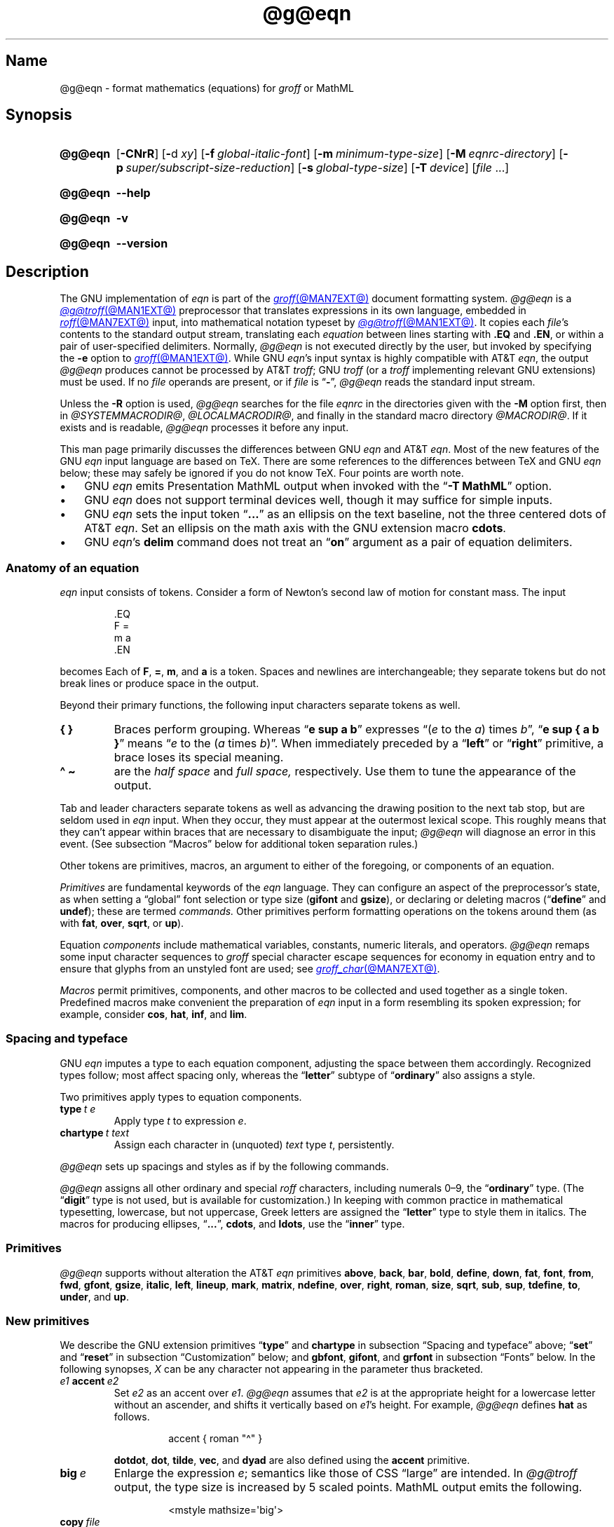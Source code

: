 '\" et
.TH @g@eqn @MAN1EXT@ "@MDATE@" "groff @VERSION@"
.SH Name
@g@eqn \- format mathematics (equations) for
.I groff
or MathML
.
.
.\" ====================================================================
.\" Legal Terms
.\" ====================================================================
.\"
.\" Copyright (C) 1989-2025 Free Software Foundation, Inc.
.\"
.\" Permission is granted to make and distribute verbatim copies of this
.\" manual provided the copyright notice and this permission notice are
.\" preserved on all copies.
.\"
.\" Permission is granted to copy and distribute modified versions of
.\" this manual under the conditions for verbatim copying, provided that
.\" the entire resulting derived work is distributed under the terms of
.\" a permission notice identical to this one.
.\"
.\" Permission is granted to copy and distribute translations of this
.\" manual into another language, under the above conditions for
.\" modified versions, except that this permission notice may be
.\" included in translations approved by the Free Software Foundation
.\" instead of in the original English.
.
.
.\" Save and disable compatibility mode (for, e.g., Solaris 10/11).
.do nr *groff_eqn_1_man_C \n[.cp]
.cp 0
.
.\" Define fallback for groff 1.23's MR macro if the system lacks it.
.nr do-fallback 0
.if !\n(.f           .nr do-fallback 1 \" mandoc
.if  \n(.g .if !d MR .nr do-fallback 1 \" older groff
.if !\n(.g           .nr do-fallback 1 \" non-groff *roff
.if \n[do-fallback]  \{\
.  de MR
.    ie \\n(.$=1 \
.      I \%\\$1
.    el \
.      IR \%\\$1 (\\$2)\\$3
.  .
.\}
.rr do-fallback
.
.
.ie \n(.V<\n(.v \
.  ds tx T\h'-.1667m'\v'.224m'E\v'-.224m'\h'-.125m'X
.el \
.  ds tx TeX
.
.
.\" ====================================================================
.SH Synopsis
.\" ====================================================================
.
.SY @g@eqn
.RB [ \-CNrR ]
.RB [ \- d\~\c
.IR xy ]
.RB [ \-f\~\c
.IR global-italic-font ]
.RB [ \-m\~\c
.IR minimum-type-size ]
.RB [ \-M\~\c
.IR eqnrc-directory ]
.RB [ \-p\~\c
.IR super/subscript-size-reduction ]
.RB [ \-s\~\c
.IR global-type-size ]
.RB [ \-T\~\c
.IR device ]
.RI [ file\~ .\|.\|.]
.YS
.
.
.P
.SY @g@eqn
.B \-\-help
.YS
.
.
.P
.SY @g@eqn
.B \-v
.YS
.
.SY @g@eqn
.B \%\-\-version
.YS
.
.
.\" ====================================================================
.SH Description
.\" ====================================================================
.
The GNU implementation of
.I eqn \" GNU
is part of the
.MR groff @MAN7EXT@
document formatting system.
.
.I @g@eqn
is a
.MR @g@troff @MAN1EXT@
preprocessor that translates expressions in its own language,
embedded in
.MR roff @MAN7EXT@
input,
into mathematical notation typeset by
.MR @g@troff @MAN1EXT@ .
.
It copies each
.IR file 's
contents to the standard output stream,
translating each
.I equation
between lines starting with
.B .EQ
and
.BR .EN ,
or within a pair of user-specified delimiters.
.
Normally,
.I @g@eqn
is not executed directly by the user,
but invoked by specifying the
.B \-e
option to
.MR groff @MAN1EXT@ .
.
While GNU
.IR eqn 's \" GNU
input syntax is highly compatible with AT&T
.IR eqn , \" AT&T
the output
.I @g@eqn
produces cannot be processed by AT&T
.IR troff ; \" AT&T
GNU
.I troff \" GNU
(or a
.I troff \" generic
implementing relevant GNU extensions)
must be used.
.
If no
.I file
operands are present,
or if
.I file
is
.RB \[lq] \- \[rq],
.I @g@eqn
reads the standard input stream.
.
.
.P
Unless the
.B \-R
option is used,
.I @g@eqn
searches for the file
.I eqnrc
in the directories given with the
.B \-M
option first,
then in
.if !'@COMPATIBILITY_WRAPPERS@'no' .IR @SYSTEMMACRODIR@ ,
.IR @LOCALMACRODIR@ ,
and finally in the standard macro directory
.IR @MACRODIR@ .
.
If it exists and is readable,
.I @g@eqn
processes it before any input.
.
.
.P
This man page primarily discusses the differences between GNU
.I eqn \" GNU
and AT&T
.IR eqn .\" AT&T
.
Most of the new features of the GNU
.I eqn \" GNU
input language are based on \*[tx].
.
There are some references to the differences between \*[tx] and GNU
.I eqn \" GNU
below;
these may safely be ignored if you do not know \*[tx].
.
Four points are worth note.
.
.
.IP \[bu] 3n
GNU
.I eqn \" GNU
emits Presentation MathML output when invoked with the
.RB \[lq] "\-T\~MathML" \[rq]
option.
.
.
.IP \[bu]
GNU
.I eqn \" GNU
does not support terminal devices well,
though it may suffice for simple inputs.
.
.
.IP \[bu]
GNU
.I eqn \" GNU
sets the input token
.RB \[lq] .\|.\|.\& \[rq]
as an ellipsis on the text baseline,
not the three centered dots of AT&T
.IR eqn . \" AT&T
.
Set an ellipsis on the math axis with the GNU extension macro
.BR cdots .
.
.
.IP \[bu]
GNU
.IR eqn 's\" GNU
.B delim
command does not treat an
.RB \[lq] on \[rq]
argument as a pair of equation delimiters.
.
.
.\" ====================================================================
.SS "Anatomy of an equation"
.\" ====================================================================
.
.I eqn
input consists of tokens.
.
Consider a form of Newton's second law of motion for constant mass.
.
The input
.
.
.P
.RS
.EX
\&.EQ
F =
m a
\&.EN
.EE
.RE
.
.
.P
becomes
.EQ
F =
m a.
.EN
.
Each of
.BR F ,
.BR = ,
.BR m ,
and
.B a
is a token.
.
.
Spaces and newlines are interchangeable;
they separate tokens but do not break lines or produce space in
the output.
.
.
.P
Beyond their primary functions,
the following input characters separate tokens as well.
.
.
.TP
.B "{ }"
Braces perform grouping.
.
Whereas
.RB \[lq] "e sup a b" \[rq]
expresses
.ie n .RI \[lq]( e "\~to the\~" a )\~times\~ b \[rq],
.el \{\
.EQ
e sup a b ,
.EN
.\}
.RB \[lq] "e sup { a b }" \[rq]
means
.ie n .RI \[lq] e "\~to the\~(" a \~times\~ b )\[rq].
.el \{\
.EQ
e sup { a b } .
.EN
.\}
.
When immediately preceded by a
.RB \[lq] left \[rq]
or
.RB \[lq] right \[rq]
primitive,
a brace loses its special meaning.
.
.
.TP
.B "\[ha] \[ti]
are the
.I "half space"
and
.I "full space,"
respectively.
.
Use them to tune the appearance of the output.
.
.
.P
Tab and leader characters separate tokens as well as advancing the
drawing position to the next tab stop,
but are seldom used in
.I eqn
input.
.
When they occur,
they must appear at the outermost lexical scope.
.
This roughly means that they can't appear within braces that are
necessary to disambiguate the input;
.I @g@eqn
will diagnose an error in this event.
.
(See subsection \[lq]Macros\[rq] below for additional token separation
rules.)
.
.
.P
Other tokens are primitives,
macros,
an argument to either of the foregoing,
or components of an equation.
.
.
.br
.ne 4v
.P
.I Primitives
are fundamental keywords of the
.I eqn
language.
.
They can configure an aspect of the preprocessor's state,
as when setting a \[lq]global\[rq] font selection or type size
.RB ( gifont
and
.BR gsize ),
or declaring or deleting macros
.RB \%(\[lq] define \[rq]
and
.BR undef );
these are termed
.I commands.
.
Other primitives perform formatting operations on the tokens around them
(as with
.BR fat ,
.BR over ,
.BR sqrt ,
or
.BR up ).
.
.
.P
Equation
.I components
include mathematical variables,
constants,
numeric literals,
and operators.
.
.I @g@eqn
remaps some input character sequences to
.I groff
special character escape sequences for economy in equation entry and to
ensure that glyphs from an unstyled font are used;
see
.MR groff_char @MAN7EXT@ .
.
.
.P
.RS
.TS
tab(@);
Lf(CR) Lf(CR) Lw(1i) Lf(CR) Lf(CR).
+@\[rs][pl]@\&@\[aq]@\[rs][fm]
-@\[rs][mi]@\&@<=@\[rs][<=]
\&=@\[rs][eq]@\&@>=@\[rs][>=]
.TE
.RE
.
.
.P
.I Macros
permit primitives,
components,
and other macros to be collected and used together as a single token.
.
Predefined macros make convenient the preparation of
.I eqn
input in a form resembling its spoken expression;
for example,
consider
.BR cos ,
.BR hat ,
.BR inf ,
and
.BR lim .
.
.
.\" ====================================================================
.SS "Spacing and typeface"
.\" ====================================================================
.
GNU
.I eqn
imputes a type to each equation component,
adjusting the space between them accordingly.
.
Recognized types follow;
most affect spacing only,
whereas the
.RB \%\[lq] letter \[rq]
subtype of
.RB \%\[lq] ordinary \[rq]
also assigns a style.
.
.
.RS 2n \" we need quite a bit of horizontal space for this table
.P
.TS
Lf(CR) Lx
Af(CR) Lx
Af(CR) Lx
Lf(CR) Lx.
ordinary	T{
character such as \[lq]1\[rq],
\[lq]a\[rq],
or
\[lq]!\&\[rq]
T}
letter	character to be italicized by default
digit	\f[I]n/a\f[]
operator	T{
large operator such as
.ds Su \[lq]\s+5\[*S]\s0\[rq]
.if \n(.g .if !c\[*S] .ds Su the summation operator
\*[Su]
.rm Su
T}
binary	binary operator such as \[lq]\[pl]\[rq]
relation	relational operator such as \[lq]=\[rq]
opening	opening bracket such as \[lq](\[rq]
closing	closing bracket such as \[lq])\[rq]
punctuation	punctuation character such as \[lq],\[rq]
inner	sub-formula contained within brackets
suppress	component to which automatic spacing is not applied
.TE
.RE
.
.
.P
Two primitives apply types to equation components.
.
.
.TP
.BI type\~ "t e"
Apply
.RI type\~ t
to
.RI expression\~ e .
.
.
.TP
.BI chartype\~ "t text"
Assign each character in (unquoted)
.I text
.RI type\~ t ,
persistently.
.
.
.P
.I @g@eqn \" GNU
sets up spacings and styles as if by the following commands.
.
.P
.RS
.TS
tab(@);
Lf(CR)1 Lf(CR).
chartype \[dq]letter\[dq]@abcdefghiklmnopqrstuvwxyz
chartype \[dq]letter\[dq]@ABCDEFGHIKLMNOPQRSTUVWXYZ
chartype \[dq]letter\[dq]@\[rs][*a]\[rs][*b]\[rs][*g]\[rs][*d]\[rs][*e]\
\[rs][*z]
chartype \[dq]letter\[dq]@\[rs][*y]\[rs][*h]\[rs][*i]\[rs][*k]\[rs][*l]\
\[rs][*m]
chartype \[dq]letter\[dq]@\[rs][*n]\[rs][*c]\[rs][*o]\[rs][*p]\[rs][*r]\
\[rs][*s]
chartype \[dq]letter\[dq]@\[rs][*t]\[rs][*u]\[rs][*f]\[rs][*x]\[rs][*q]\
\[rs][*w]
chartype \[dq]binary\[dq]@*\[rs][pl]\[rs][mi]
chartype \[dq]relation\[dq]@<>\[rs][eq]\[rs][<=]\[rs][>=]
chartype \[dq]opening\[dq]@{([
chartype \[dq]closing\[dq]@})]
chartype \[dq]punctuation\[dq]@,;:.
chartype \[dq]suppress\[dq]@\[ha]\[ti]
.TE
.RE
.
.
.P
.I @g@eqn
assigns all other ordinary and special
.I roff
characters,
including numerals 0\[en]9,
the
.RB \%\[lq] ordinary \[rq]
type.
.
(The
.RB \[lq] digit \[rq]
type is not used,
but is available for customization.)
.\" XXX: How would you actually customize it, though?  There doesn't
.\" seem to be a means of replacing the font associated with a type.
.\" Is the "digit" type just cruft?
.
In keeping with common practice in mathematical typesetting,
lowercase,
but not uppercase,
Greek letters are assigned the
.RB \%\[lq] letter \[rq]
type to style them in italics.
.
The macros for producing ellipses,
.RB \[lq] .\|.\|. \[rq],
.BR cdots ,
and
.BR ldots ,
use the
.RB \%\[lq] inner \[rq]
type.
.
.
.\" ====================================================================
.SS Primitives
.\" ====================================================================
.
.I @g@eqn
supports without alteration the AT&T
.I eqn \" AT&T
primitives
.BR above ,
.BR back ,
.BR bar ,
.BR bold ,
.BR \%define ,
.BR down ,
.BR fat ,
.BR font ,
.BR from ,
.BR fwd ,
.BR gfont ,
.BR gsize ,
.BR italic ,
.BR left ,
.BR lineup ,
.BR mark ,
.BR \%matrix ,
.BR \%ndefine ,
.BR over ,
.BR right ,
.BR roman ,
.BR size ,
.BR sqrt ,
.BR sub ,
.BR sup ,
.BR \%tdefine ,
.BR to ,
.BR \%under ,
and
.BR up .
.
.
.\" ====================================================================
.SS "New primitives"
.\" ====================================================================
.
We describe the GNU extension primitives
.RB \[lq] type \[rq]
and
.B \%chartype
in subsection \[lq]Spacing and typeface\[rq] above;
.RB \[lq] set \[rq]
and
.RB \[lq] reset \[rq]
in subsection \[lq]Customization\[rq] below;
and
.BR gbfont ,
.BR gifont ,
and
.B grfont
in subsection \[lq]Fonts\[rq] below.
.
In the following synopses,
.I X
can be any character not appearing in the parameter thus bracketed.
.
.
.TP
.IB e1 \~accent\~ e2
Set
.I e2
as an accent over
.IR e1 .
.
.I @g@eqn
assumes that
.I e2
is at the appropriate height for a lowercase letter without an ascender,
and shifts it vertically based on
.IR e1 's
height.
.
For example,
.I @g@eqn
defines
.B hat
as follows.
.
.
.RS
.IP
.EX
accent { roman "\[ha]" }
.EE
.RE
.
.
.IP
.BR dotdot ,
.BR dot ,
.BR tilde ,
.BR vec ,
and
.B dyad
are also defined using the
.B \%accent
primitive.
.
.
.TP
.BI big\~ e
Enlarge the expression
.IR e ;
semantics like those of CSS \[lq]large\[rq] are intended.
.
In
.I @g@troff
output,
the type size is increased by\~5 scaled points.
.
MathML output emits the following.
.
.
.RS
.IP
.EX
<mstyle \%mathsize=\[aq]big\[aq]>
.EE
.RE
.
.
.TP
.BI copy\~ file
.TQ
.BI include\~ file
Interpolate the contents of
.IR file ,
omitting lines
beginning with
.B .EQ
or
.BR .EN .
.
.I file
is sought relative to the current working directory.
.
.
.TP
.BI ifdef\~ "name X anything X"
If
.I name
is defined as a primitive or macro,
interpret
.IR anything .
.
.
.TP
.BI nosplit\~ text
As
.RI \[dq] text \[dq],
but since
.I text
is not quoted it is subject to macro expansion;
it is not split up and the spacing between characters not adjusted per
subsection \[lq]Spacing and typeface\[rq] above.
.
.
.TP
.IB e\~ opprime
As
.BR prime ,
but set the prime symbol as an operator
.RI on\~ e .
.
In the input
.RB \[lq] "A opprime sub 1" \[rq],
the\~\[lq]1\[rq] is tucked under the prime as a subscript to
the\~\[lq]A\[rq]
(as is conventional in mathematical typesetting),
whereas when
.B prime
is used,
the\~\[lq]1\[rq] is a subscript to the prime character.
.
The precedence of
.B \%opprime
is the same as that of
.B bar
and
.RB \%\[lq] under \[rq],
and higher than that of other primitives except
.B \%accent
and
.BR uaccent .
.
In unquoted text,
a neutral apostrophe
.RB ( \[aq] )
that is not the first character on the input line is treated like
.BR \%opprime .
.
.
.TP
.BI sdefine\~ "name X anything X"
As
.RB \%\[lq] define \[rq],
but
.I name
is not recognized as a macro if called with arguments.
.
.
.TP
.IB e1 \~smallover\~ e2
As
.BR over ,
but reduce the type size of
.I e1
and
.IR e2 ,
and put less vertical space between
.I e1
and
.I e2
and the fraction bar.
.
The
.B over
primitive corresponds to the \*[tx]
.B \[rs]over
primitive in displayed equation styles;
.B smallover
corresponds to
.B \[rs]over
in non-display (\[lq]inline\[rq]) styles.
.
.
.br
.ne 5v
.TP
.BI space\~ n
Set extra vertical spacing around the equation,
replacing the default values,
where
.IR n \~is
an integer in hundredths of an em.
.
If positive,
.IR n \~increases
vertical spacing before the equation;
if negative,
it does so after the equation.
.
This primitive provides an interface to
.IR groff 's
.B \[rs]x
escape sequence,
but with the opposite sign convention.
.
It has no effect if the equation is part of a
.MR @g@pic @MAN1EXT@
picture.
.
.
.br
.ne 4v
.TP
.BI special\~ "troff-macro e"
Construct an object by calling
.I troff-macro
.RI on\~ e .
.
The
.I troff \" generic
string
.B 0s
contains the
.I eqn \" generic
output
.RI for\~ e ,
and the registers
.BR 0w ,
.BR 0h ,
.BR 0d ,
.BR 0skern ,
and
.B 0skew
the width,
height,
depth,
subscript kern,
and skew
.RI of\~ e ,
respectively.
.
(The
.I subscript kern
of an object indicates how much a subscript on that object should be
\[lq]tucked in\[rq],
or placed to the left relative to a non-subscripted glyph of the same
size.
.
The
.I skew
of an object is how far to the right of the center of the object an
accent over it should be placed.)
.
The macro must modify
.B 0s
so that it outputs the desired result,
returns the drawing position to the text baseline at the beginning of
.IR e ,
and updates the foregoing registers to correspond to the new dimensions
of the result.
.
.
.IP
Suppose you want a construct that \[lq]cancels\[rq] an expression by
drawing a diagonal line through it.
.
.
.br
.ne 11v
.RS
.IP
.EX
\&.de Ca
\&.  ds 0s \[rs]
\[rs]Z\[aq]\[rs]\[rs]*(0s\[aq]\[rs]
\[rs]v\[aq]\[rs]\[rs]n(0du\[aq]\[rs]
\[rs]D\[aq]l \[rs]\[rs]n(0wu \-\[rs]\[rs]n(0hu\-\[rs]\
\[rs]n(0du\[aq]\[rs]
\[rs]v\[aq]\[rs]\[rs]n(0hu\[aq]
\&..
\&.EQ
special Ca "x \[rs][mi] 3 \[rs][pl] x" \[ti] 3
\&.EN
.EE
.RE
.
.
.IP
We use the
.B \[rs][mi]
and
.B \[rs][pl]
special characters instead of + and \-
because they are part of the argument to a
.I @g@troff
macro,
so
.I @g@eqn
does not transform them to mathematical glyphs for us.
.
Here's a more complicated construct that draws a box around an
expression;
the bottom of the box rests on the text baseline.
.
We define the
.I eqn \" generic
macro
.B box
to wrap the call of the
.I @g@troff
macro
.BR Bx .
.
.
.br
.ne 17v
.RS
.IP
.EX
\&.de Bx
\&.ds 0s \[rs]
\[rs]Z\[aq]\[rs]\[rs]h\[aq]1n\[aq]\[rs]\[rs]*[0s]\[aq]\[rs]
\[rs]v\[aq]\[rs]\[rs]n(0du+1n\[aq]\[rs]
\[rs]D\[aq]l \[rs]\[rs]n(0wu+2n 0\[aq]\[rs]
\[rs]D\[aq]l 0 \-\[rs]\[rs]n(0hu\-\[rs]\[rs]n(0du\-2n\[aq]\[rs]
\[rs]D\[aq]l \-\[rs]\[rs]n(0wu\-2n 0\[aq]\[rs]
\[rs]D\[aq]l 0 \[rs]\[rs]n(0hu+\[rs]\[rs]n(0du+2n\[aq]\[rs]
\[rs]h\[aq]\[rs]\[rs]n(0wu+2n\[aq]
\&.nr 0w +2n
\&.nr 0d +1n
\&.nr 0h +1n
\&..
\&.EQ
define box \[aq] special Bx $1 \[aq]
box(foo) \[ti] "bar"
\&.EN
.EE
.RE
.
.
.TP
.BI "split \[dq]" text \[dq]
As
.IR text ,
but since
.I text
is quoted,
it is not subject to macro expansion;
it is split up and the spacing between characters adjusted per
subsection \[lq]Spacing and typeface\[rq] above.
.
.
.TP
.IB e1 \~uaccent\~ e2
Set
.I e2
as an accent under
.IR e1 .
.
.I e2
is assumed to be at the appropriate height for a letter without a
descender;
.I @g@ eqn
vertically shifts it depending on whether
.I e1
has a descender.
.
.B utilde
is predefined using
.B uaccent
as a tilde accent below the baseline.
.
.
.TP
.BI undef\~ name
Remove definition of macro or primitive
.IR name ,
making it undefined.
.
.
.TP
.BI vcenter\~ e
Vertically center
.I e
about the
.IR "math axis" ,
a horizontal line upon which fraction bars and characters such as
\[lq]\[pl]\[rq] and \[lq]\[mi]\[rq] are aligned.
.
MathML already behaves this way,
so
.I @g@eqn
ignores this primitive when producing that output format.
.
The built-in
.B sum
macro is defined as if by the following.
.
.RS
.IP
.EX
define sum ! { type "operator" vcenter size +5 \[rs](*S } !
.EE
.RE
.
.
.br
.ne 8v
.\" ====================================================================
.SS "Extended primitives"
.\" ====================================================================
.
GNU
.I eqn \" GNU
extends the syntax of some AT&T
.I eqn \" AT&T
primitives,
introducing one deliberate incompatibility.
.
.
.TP
.B "delim on"
.I @g@eqn
recognizes an
.RB \[lq] on \[rq]
argument to the
.B \%delim
primitive specially,
restoring any delimiters previously disabled with
.RB \%\[lq] "delim off" \[rq].
.
If delimiters haven't been specified,
neither command has effect.
.
Few
.I eqn \" generic
documents are expected to use \[lq]o\[rq] and \[lq]n\[rq] as left and
right delimiters,
respectively.
.
If yours does,
swap them,
or select others.
.
.
.TP
.BI col\~ n\~\c
.BR {\~ .\|.\|.\& \~}
.TQ
.BI ccol\~ n\~\c
.BR {\~ .\|.\|.\& \~}
.TQ
.BI lcol\~ n\~\c
.BR {\~ .\|.\|.\& \~}
.TQ
.BI rcol\~ n\~\c
.BR {\~ .\|.\|.\& \~}
.TQ
.BI pile\~ n\~\c
.BR {\~ .\|.\|.\& \~}
.TQ
.BI cpile\~ n\~\c
.BR {\~ .\|.\|.\& \~}
.TQ
.BI lpile\~ n\~\c
.BR {\~ .\|.\|.\& \~}
.TQ
.BI rpile\~ n\~\c
.BR {\~ .\|.\|.\& \~}
The integer
.RI value\~ n ,
in hundredths of an em,
uses the formatter's
.B \[rs]x
escape sequence to increase the vertical spacing between rows;
.I @g@eqn
ignores it when producing MathML.
.
Negative values are accepted but have no effect.
.
If more than one
.I n
occurs in a matrix or pile,
the largest is used.
.
.
.\" ====================================================================
.SS Customization
.\" ====================================================================
.
When
.I @g@eqn
generates
.I @g@troff
input,
the appearance of equations is controlled by a large number of
parameters.
.
They have no effect when generating MathML,
which delegates typesetting to a MathML rendering engine.
.
Configure these parameters with the
.RB \[lq] set \[rq]
and
.RB \[lq] reset \[rq]
primitives.
.
.
.TP 9n \" "set p n" + 2n
.BI set\~ "p n"
assigns
.RI parameter\~ p
the integer
.RI value\~ n ;
.IR n \~is
interpreted in units of hundredths of an em unless otherwise stated.
For example,
.
.RS
.RS
.EX
set x_height 45
.EE
.RE
.
says that
.I @g@eqn
should assume that the font's x-height is 0.45\~ems.
.RE
.
.
.TP
.BI reset\~ p
restores the default value of
.RI parameter\~ p.
.
.
.P
Available parameters
.I p
are as follows;
defaults are shown in parentheses.
.
We intend these descriptions to be expository rather than rigorous.
.
.
.TP 24n \" "default_rule_thickness" + 2n
.B minimum_size
sets a floor for the type size
(in scaled points)
at which equations are set
.RB ( 5 ).
.
.
.TP
.B fat_offset
The
.B fat
primitive emboldens an equation by overprinting two copies of the
equation horizontally offset by this amount
.RB ( 4 ).
.
In MathML mode,
components to which
.B \%fat_offset
applies instead use the following.
.
.RS
.RS
.EX
<mstyle mathvariant=\[aq]double\-struck\[aq]>
.EE
.RE
.RE
.
.
.TP
.B over_hang
A fraction bar is longer by twice this amount than
the maximum of the widths of the numerator and denominator;
in other words,
it overhangs the numerator and denominator by at least this amount
.RB ( 0 ).
.
.
.TP
.B accent_width
When
.B bar
or
.B \%under
is applied to a single character,
the line is this long
.RB ( 31 ).
.
Normally,
.B bar
or
.B \%under
produces a line whose length is the width of the object to which it
applies;
in the case of a single character,
this tends to produce a line that looks too long.
.
.
.TP
.B delimiter_factor
Extensible delimiters produced with the
.B left
and
.B right
primitives have a combined height and depth of at least this many
thousandths of twice the maximum amount by which the sub-equation that
the delimiters enclose extends away from the axis
.RB ( 900 ).
.
.
.TP
.B delimiter_shortfall
Extensible delimiters produced with the
.B left
and
.B right
primitives have a combined height and depth not less than the
difference of twice the maximum amount by which the sub-equation that
the delimiters enclose extends away from the axis and this amount
.RB ( 50 ).
.
.
.TP
.B null_delimiter_space
This much horizontal space is inserted on each side of a fraction
.RB ( 12 ).
.
.
.TP
.B script_space
The width of subscripts and superscripts is increased by this amount
.RB ( 5 ).
.
.
.TP
.B thin_space
This amount of space is automatically inserted after punctuation
characters
.RB ( 17 ).
.
.
.TP
.B medium_space
This amount of space is automatically inserted on either side of
binary operators
.RB ( 22 ).
.
.
.TP
.B thick_space
This amount of space is automatically inserted on either side of
relations
.RB ( 28 ).
.
.
.TP
.B half_space
configures the width of the space produced by the
.B \[ha]
token
.RB ( 17 ).
.
.
.TP
.B full_space
configures the width of the space produced by the
.B \[ti]
token
.RB ( 28 ).
.
.
.TP
.B x_height
The height of lowercase letters without ascenders such as \[lq]x\[rq]
.RB ( 45 ).
.
.
.TP
.B axis_height
The height above the baseline of the center of characters such as
\[lq]\[pl]\[rq] and \[lq]\[mi]\[rq]
.RB ( 26 ).
.
It is important that this value is correct for the font
you are using.
.
.
.TP
.B default_rule_thickness
This should be set to the thickness of the
.B \[rs][ru]
character,
or the thickness of horizontal lines produced with the
.B \[rs]D
escape sequence
.RB ( 4 ).
.
.
.TP
.B num1
The
.B over
primitive shifts up the numerator by at least this amount
.RB ( 70 ).
.
.
.TP
.B num2
The
.B smallover
primitive shifts up the numerator by at least this amount
.RB ( 36 ).
.
.
.TP
.B denom1
The
.B over
primitive shifts down the denominator by at least this amount
.RB ( 70 ).
.
.
.TP
.B denom2
The
.B smallover
primitive shifts down the denominator by at least this amount
.RB ( 36 ).
.
.
.TP
.B sup1
Normally superscripts are shifted up by at least this amount
.RB ( 42 ).
.
.
.TP
.B sup2
Superscripts within superscripts or upper limits
or numerators of
.B smallover
fractions are shifted up by at least this amount
.RB ( 37 ).
.
Conventionally,
this is less than
.BR sup1 .
.
.
.TP
.B sup3
Superscripts within denominators or square roots
or subscripts or lower limits are shifted up by at least
this amount
.RB ( 28 ).
.
Conventionally,
this is less than
.BR sup2 .
.
.
.TP
.B sub1
Subscripts are normally shifted down by at least this amount
.RB ( 20 ).
.
.
.TP
.B sub2
When there is both a subscript and a superscript,
the subscript is shifted down by at least this amount
.RB ( 23 ).
.
.
.TP
.B sup_drop
The baseline of a superscript is no more than this much below the top of
the object on which the superscript is set
.RB ( 38 ).
.
.
.TP
.B sub_drop
The baseline of a subscript is at least this much below the bottom of
the object on which the subscript is set
.RB ( 5 ).
.
.
.TP
.B big_op_spacing1
The baseline of an upper limit is at least this much above the top of
the object on which the limit is set
.RB ( 11 ).
.
.
.TP
.B big_op_spacing2
The baseline of a lower limit is at least this much below the bottom
of the object on which the limit is set
.RB ( 17 ).
.
.
.TP
.B big_op_spacing3
The bottom of an upper limit is at least this much above the top of
the object on which the limit is set
.RB ( 20 ).
.
.
.TP
.B big_op_spacing4
The top of a lower limit is at least this much below the bottom of the
object on which the limit is set
.RB ( 60 ).
.
.
.TP
.B big_op_spacing5
This much vertical space is added above and below limits
.RB ( 10 ).
.
.
.TP
.B baseline_sep
The baselines of the rows in a pile or matrix are normally this far
apart
.RB ( 140 ).
.
Usually equal to the sum of
.B num1
and
.BR denom1 .
.
.
.TP
.B shift_down
The midpoint between the top baseline and the bottom baseline in a
matrix or pile is shifted down by this much from the axis
.RB ( 26 ).
.
Usually equal to
.BR axis_height .
.
.
.TP
.B column_sep
This much space is added between columns in a matrix
.RB ( 100 ).
.
.
.TP
.B matrix_side_sep
This much space is added at each side of a matrix
.RB ( 17 ).
.
.
.br
.ne 4v
.TP
.B draw_lines
If non-zero,
.I @g@eqn
draws lines using the
.I troff \" generic
.B \[rs]D
escape sequence,
rather than the
.B \[rs]l
escape sequence and the
.B \[rs][ru]
special character.
.
The
.I eqnrc
file sets the default:
.BR 1 \~on
.BR ps ,
.BR html ,
and the X11 devices,
.RB otherwise\~ 0 .
.
.
.TP
.B body_height
is the presumed height of an equation above the text baseline;
.I @g@eqn
adds any excess as extra pre-vertical line spacing with
.IR troff 's\" generic
.B \[rs]x
escape sequence
.RB ( 85 ).
.
.
.TP
.B body_depth
is the presumed depth of an equation below the text baseline;
.I @g@eqn
adds any excess as extra post-vertical line spacing with
.IR troff 's\" generic
.B \[rs]x
escape sequence
.RB ( 35 ).
.
.
.TP
.B nroff
If non-zero,
then
.B \%ndefine
behaves like
.B \%define
and
.B \%tdefine
is ignored,
otherwise
.B \%tdefine
behaves like
.B \%define
and
.B \%ndefine
is ignored.
.
The
.I eqnrc
file sets the default:
.BR 1 \~on
.BR ascii ,
.BR latin1 ,
and
.B utf8
devices,
.RB otherwise\~ 0 .
.
.
.\" ====================================================================
.SS Macros
.\" ====================================================================
.
In GNU
.IR eqn , \" GNU
macros can take arguments.
.
A word defined by any of the
.BR \%define ,
.BR \%ndefine ,
or
.B \%tdefine
primitives followed immediately by a left parenthesis is treated as a
.I "parameterized macro call:"
subsequent tokens up to a matching right parenthesis are treated as
comma-separated arguments.
.
In this context only,
commas and parentheses also serve as token separators.
.
A macro argument is not terminated by a comma inside parentheses nested
within it.
.
In a macro definition,
.BI $ n\c
,
where
.I n
is between 1 and\~9 inclusive,
is replaced by the
.IR n th
argument;
if there are fewer than
.IR n \~arguments,
it is replaced by nothing.
.
.
.\" ====================================================================
.SS "Predefined macros"
.\" ====================================================================
.
GNU
.I eqn \" GNU
supports the predefined macros offered by AT&T
.IR eqn : \" AT&T
.BR and ,
.BR \%approx ,
.BR arc ,
.BR cos ,
.BR cosh ,
.BR del ,
.BR det ,
.BR dot ,
.BR \%dotdot ,
.BR dyad ,
.BR exp ,
.BR for ,
.BR grad ,
.BR half ,
.BR hat ,
.BR if ,
.BR \%inter ,
.BR Im ,
.BR inf ,
.BR int ,
.BR lim ,
.BR ln ,
.BR log ,
.BR max ,
.BR min ,
.BR \%nothing ,
.BR \%partial ,
.BR prime ,
.BR prod ,
.BR Re ,
.BR sin ,
.BR sinh ,
.BR sum ,
.BR tan ,
.BR tanh ,
.BR tilde ,
.BR times ,
.BR union ,
.BR vec ,
.BR == ,
.BR != ,
.BR += ,
.BR \-> ,
.BR <\- ,
.BR << ,
.BR >> ,
and
.RB \[lq] .\|.\|. \[rq].
.
The lowercase classical Greek letters are available as
.BR \%alpha ,
.BR beta ,
.BR chi ,
.BR delta ,
.BR \%epsilon ,
.BR eta ,
.BR gamma ,
.BR iota ,
.BR kappa ,
.BR lambda ,
.BR mu ,
.BR nu ,
.BR omega ,
.BR \%omicron ,
.BR phi ,
.BR pi ,
.BR psi ,
.BR rho ,
.BR sigma ,
.BR tau ,
.BR theta ,
.BR \%upsilon ,
.BR xi ,
and
.BR zeta .
.
Spell them with an initial capital letter
.RB \%( Alpha )
or in full capitals
.RB \%( ALPHA )
to obtain uppercase forms.
.
.
.P
GNU
.I eqn \" GNU
further defines the macros
.BR cdot ,
.BR cdots ,
and
.B utilde
(all discussed above),
.BR \%dollar ,
which sets a dollar sign,
and
.BR ldots ,
which sets an ellipsis on the text baseline.
.
.
.\" ====================================================================
.SS Fonts
.\" ====================================================================
.
.I @g@eqn
uses up to three typefaces to set an equation:
italic (oblique),
roman (upright),
and bold (heavy).
.
Assign each a
.I groff
typeface with the GNU extension primitives
.BR \%grfont ,
.BR \%gifont ,
and
.B \%gbfont.
.
The defaults are the styles
.BR R ,
.BR I ,
and
.B B
(applied to the current font family).
.
The
.B \%chartype
primitive
(see above)
sets a character's type,
which determines the face used to set it.
.
The
.RB \%\[lq] letter \[rq]
type is set in italics;
others are set in roman.
.
Use the
.B bold
primitive to select an (upright) bold style.
.
.
.TP
.BI gbfont\~ f
.RI Select\~ f
as the bold font.
.
.
.TP
.BI gifont\~ f
.RI Select\~ f
as the italic font.
.
GNU
.I eqn \" GNU
recognizes
.B gfont
as a synonym for
AT&T compatibility.
.
.
.TP
.BI grfont\~ f
.RI Select\~ f
as the roman font.
.
.
.br
.ne 6v
.\" ====================================================================
.SH Options
.\" ====================================================================
.
.B \-\-help
displays a usage message,
while
.B \-v
and
.B \%\-\-version
show version information;
all exit afterward.
.
.
.TP 8.125n \" "-M dir" + 2n + hand-tuned for PDF
.B \-C
Recognize
.B .EQ
and
.B .EN
even when followed by a character other than space or newline.
.
.
.TP
.BI \-d\~ xy
Specify delimiters
.I x
for left
.RI and\~ y
for right ends
of equations not bracketed by
.BR .EQ / .EN .
.
.I x
and
.I y
need not be distinct.
.
Any
.RB \%\[lq] delim
.IR xy \[rq]
statements in the source file override this option.
.
.
.TP
.BI \-f\~ F
is equivalent to
.RB \[lq] gifont
.IR F \[rq].
.
.
.TP
.BI \-m\~ n
is equivalent to
.RB \[lq] "set \%minimum_size"
.IR n \[rq].
.
.
.TP
.BI \-M\~ dir
Search
.I dir
for
.I eqnrc
before those listed in section \[lq]Description\[rq] above.
.
.
.TP
.B \-N
Prohibit newlines within delimiters,
allowing
.I @g@eqn
to recover better from missing closing delimiters.
.
.
.TP
.BI \-p\~ n
Set sub- and superscripts
.IR n \~points
smaller than the surrounding text.
.
This option is deprecated.
.
.I @g@eqn
normally sets sub- and superscripts at 70% of the type size of the
surrounding text.
.
.
.TP
.B \-r
Reduce the type size of super- and subscripts at most once relative to
the base type size.
.
.
.TP
.B \-R
Don't load
.IR eqnrc .
.
.
.TP
.BI \-s\~ n
is equivalent to
.RB \[lq] gsize
.IR n \[rq].
.
This option is deprecated.
.
.
.TP
.BI \-T\~ dev
Prepare output for the device
.IR dev .
.
This option
defines a macro
.I dev
with the
.RB value\~ 1 ;
.I eqnrc
thereby provides definitions appropriate to the device.
.
However,
if
.I dev
is
.RB \[lq] MathML \[rq],
.I @g@eqn
produces output in that language rather than
.IR roff ,
and does not load
.IR eqnrc .
.\" XXX: why NOT load eqnrc?
.
The default device is
.BR @DEFAULT_DEVICE@ .
.
.
.\" ====================================================================
.SH "Exit status"
.\" ====================================================================
.
.I @g@eqn
exits with
.RB status\~ 0
on successful operation,
.RB status\~ 2
if the program cannot interpret its command-line arguments,
and
.RB status\~ 1
if it encounters an error during operation.
.
.
.\" ====================================================================
.SH Files
.\" ====================================================================
.
.TP
.I @MACRODIR@/\:\%eqnrc
initializes the preprocessor for
.I @g@troff
output.
.
Any valid
.I @g@eqn
input is accepted.
.
.
.\" ====================================================================
.SH "MathML mode limitations"
.\" ====================================================================
.
MathML's design assumes that it cannot know the exact physical
characteristics of the media and devices on which it will be rendered.
.
It does not support control of motions and sizes to the same
degree
.I @g@troff
does.
.
.
.IP \[bu] 3n
GNU
.IR eqn 's\" GNU
rendering parameters
(see section \[lq]Customziation\[rq] above)
have no effect on generated MathML.
.
.
.IP \[bu]
The
.BR \%special ,
.BR up ,
.BR down ,
.BR fwd ,
and
.B back
primitives cannot be implemented,
and yield a MathML \%\[lq]<merror>\[rq] message instead.
.
.
.IP \[bu]
The
.B vcenter
primitive is silently ignored,
as centering on the math axis is the MathML default.
.
.
.IP \[bu]
Characters that
.I @g@eqn
sets extra large in
.I troff \" mode
mode\[em]notably the integral sign\[em]may appear too small and need to
have their \[lq]<mstyle>\[rq] wrappers adjusted by hand.
.
.
.P
As in its
.I troff \" mode
mode,
.I @g@eqn
in MathML mode leaves the
.B .EQ
and
.B .EN
tokens in place,
but emits nothing corresponding to
.B \%delim
delimiters.
.
They can,
however,
be recognized as character sequences that begin with \[lq]<math>\[rq],
end with \[lq]</math>\[rq],
and do not cross line boundaries.
.
.
.\" ====================================================================
.SH Caveats
.\" ====================================================================
.
Tokens must be double-quoted in
.I eqn \" generic
input if they are not to be recognized as names of macros or primitives,
or if they are to be interpreted by
.IR troff . \" generic
.
In particular,
short ones,
like
.RB \[lq] pi \[rq]
and
.RB \[lq] PI \[rq],
can collide with
.I troff \" generic
identifiers.
.
For instance,
the
.I eqn \" generic
command
.RB \%\[lq]\^ "gifont PI" \^\[rq]
does not select the
.MR gropdf @MAN1EXT@
or
.MR grops @MAN1EXT@
device's Palatino italic font as the global italic face;
you must use
.RB \%\[lq]\^ "gifont \[dq]PI\[dq]" \^\[rq]
instead.
.
.
.P
Delimited equations are set at the type size current at the beginning of
the input line,
not necessarily that immediately preceding the opening delimiter.
.
.
.P
Unlike \*[tx],
.I eqn \" generic
does not inherently distinguish displayed and inline equation styles;
see the
.B smallover
primitive above.
.
However,
macro packages frequently define
.B EQ
and
.B EN
macros such that the equation within is displayed.
.
These macros may accept arguments permitting the equation to be labeled
or captioned;
see the package's documentation.
.
.
.\" ====================================================================
.SH Bugs
.\" ====================================================================
.
.I eqn \" generic
abuses terminology\[em]its
\[lq]equations\[rq]
can be inequalities,
bare expressions,
or unintelligible gibberish.
.
But there's no changing it now.
.
.
.P
In
.I nroff \" mode
mode,
lowercase Greek letters are rendered in roman instead of italic style.
.
.
.P
In MathML mode,
the
.B mark
and
.B lineup
features don't work.
.
These could,
in theory,
be implemented with \%\[lq]<maligngroup>\[rq] elements.
.
.
.P
In MathML mode,
each digit of a numeric literal gets a separate \[lq]<mn>\:</mn>\[rq]
pair,
and decimal points are tagged with \[lq]<mo>\:</mo>\[rq].
.
This is allowed by the specification,
but inefficient.
.
.
.\" ====================================================================
.SH Examples
.\" ====================================================================
.
We first illustrate
.I @g@eqn
usage with a trigonometric identity.
.
.
.RS
.P
.EX
\&.EQ
sin ( alpha + beta ) = sin alpha cos beta + cos alpha sin beta
\&.EN
.EE
.if t \{\
.
.
.P
.RS
.EQ
sin ( alpha + beta ) = sin alpha cos beta + cos alpha sin beta
.EN
.RE
.\}
.RE
.
.
.P
It can be convenient to set up delimiters if mathematical content will
appear frequently in running text.
.
.
.RS
.P
.EX
\&.EQ
delim $$
\&.EN
.
Having cached a table of logarithms,
the property $ln ( x y ) = ln x + ln y$ sped calculations.
.EE
.if t \{\
.
.
.P
.RS
.EQ
delim $$
.EN
.
Having cached a table of logarithms,
the property $ln ( x y ) = ln x + ln y$ sped calculations.
.
.\" We _must_ shut delimiters back off when serially processing man
.\" pages, or subsequent documents cannot safely use those characters.
.EQ
delim off
.EN
.RE
.\}
.RE
.
.
.P
The quadratic formula affords an opportunity to use fractions,
radicals,
and the full space token
.BR \[ti] .
.
.
.RS
.P
.EX
\&.EQ
x = { \- b \[ti] \[rs][+\-] \[ti] sqrt { b sup 2 \- 4 a c } } \
over { 2 a }
\&.EN
.EE
.if t \{\
.
.
.P
.RS
.EQ
x = { - b ~ \[+-] ~ sqrt { b sup 2 - 4 a c } } over { 2 a }
.EN
.RE
.\}
.RE
.
.
.P
Alternatively,
we could define the plus-minus sign as a binary operator.
.
Automatic spacing puts 0.06\~em less space on either side of the
plus-minus than \[ti] does,
this being the difference between the widths of the
.B medium_space
parameter used by binary operators and that of the full space.
.
Independently,
we can define a macro \[lq]frac\[rq] for setting fractions.
.
.
.br
.ne 5v
.RS
.P
.EX
\&.EQ
chartype "binary" \[rs][+\-]
define frac ! { $1 } over { $2 } !
x = frac(\- b \[rs][+\-] sqrt { b sup 2 \- 4 a c }, 2 a)
\&.EN
.EE
.if t \{\
.
.
.P
.RS
.EQ
chartype "binary" \[+-]
define frac ! { $1 } over { $2 } !
x = frac(- b \[+-] sqrt { b sup 2 - 4 a c }, 2 a)
.EN
.RE
.\}
.RE
.
.
.\" ====================================================================
.SH "See also"
.\" ====================================================================
.
\[lq]Typesetting Mathematics\[em]User's Guide\[rq]
(2nd edition),
by Brian W.\& Kernighan
and Lorinda L.\& Cherry,
1978,
AT&T Bell Laboratories Computing Science Technical Report No.\& 17.
.
.
.P
.IR The\~\*[tx]book ,
by Donald E.\& Knuth,
1984,
Addison-Wesley Professional.
.
Appendix\~G
discusses many of the parameters from section \[lq]Customization\[rq]
above in greater detail.
.
.
.P
.MR groff_char @MAN7EXT@
documents a variety of special character escape sequences useful in
mathematical typesetting.
.
See subsections \[lq]Logical symbols\[rq],
\[lq]Mathematical symbols\[rq],
and \[lq]Greek glyphs\[rq] in particular.
.
.
.P
.MR groff @MAN1EXT@ ,
.MR @g@troff @MAN1EXT@ ,
.MR @g@pic @MAN1EXT@ ,
.MR groff_font @MAN5EXT@
.
.
.\" Clean up.
.rm tx
.
.\" Restore compatibility mode (for, e.g., Solaris 10/11).
.cp \n[*groff_eqn_1_man_C]
.do rr *groff_eqn_1_man_C
.
.
.\" Local Variables:
.\" fill-column: 72
.\" mode: nroff
.\" tab-width: 12
.\" End:
.\" vim: set filetype=groff tabstop=12 textwidth=72:
